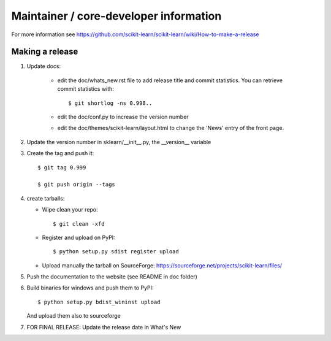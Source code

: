 Maintainer / core-developer information
========================================

For more information see https://github.com/scikit-learn/scikit-learn/wiki/How-to-make-a-release

Making a release
------------------

1. Update docs:

    - edit the doc/whats_new.rst file to add release title and commit
      statistics. You can retrieve commit statistics with::

        $ git shortlog -ns 0.998..

    - edit the doc/conf.py to increase the version number

    - edit the doc/themes/scikit-learn/layout.html to change the 'News'
      entry of the front page.

2. Update the version number in sklearn/__init__.py, the __version__
   variable

3. Create the tag and push it::

    $ git tag 0.999

    $ git push origin --tags

4. create tarballs:

   - Wipe clean your repo::

       $ git clean -xfd

   - Register and upload on PyPI::

       $ python setup.py sdist register upload

   - Upload manually the tarball on SourceForge:
     https://sourceforge.net/projects/scikit-learn/files/

5. Push the documentation to the website (see README in doc folder)


6. Build binaries for windows and push them to PyPI::

    $ python setup.py bdist_wininst upload

   And upload them also to sourceforge

7. FOR FINAL RELEASE: Update the release date in What's New
